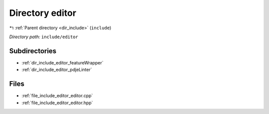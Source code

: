 .. _dir_include_editor:


Directory editor
================


|exhale_lsh| :ref:`Parent directory <dir_include>` (``include``)

.. |exhale_lsh| unicode:: U+021B0 .. UPWARDS ARROW WITH TIP LEFTWARDS


*Directory path:* ``include/editor``

Subdirectories
--------------

- :ref:`dir_include_editor_featureWrapper`
- :ref:`dir_include_editor_pdjeLinter`


Files
-----

- :ref:`file_include_editor_editor.cpp`
- :ref:`file_include_editor_editor.hpp`


